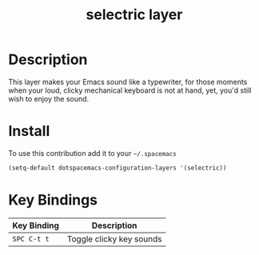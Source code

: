 #+TITLE: selectric layer
#+HTML_HEAD_EXTRA: <link rel="stylesheet" type="text/css" href="../../../css/readtheorg.css" />

[[file:img/typewriter.jpg]]

* Table of Contents                                         :TOC_4_org:noexport:
 - [[Description][Description]]
 - [[Install][Install]]
 - [[Key Bindings][Key Bindings]]

* Description
This layer makes your Emacs sound like a typewriter, for those moments when your
loud, clicky mechanical keyboard is not at hand, yet, you'd still wish to enjoy
the sound.

* Install
To use this contribution add it to your =~/.spacemacs=

#+BEGIN_SRC emacs-lisp
  (setq-default dotspacemacs-configuration-layers '(selectric))
#+END_SRC

* Key Bindings

| Key Binding | Description              |
|-------------+--------------------------|
| ~SPC C-t t~ | Toggle clicky key sounds |
